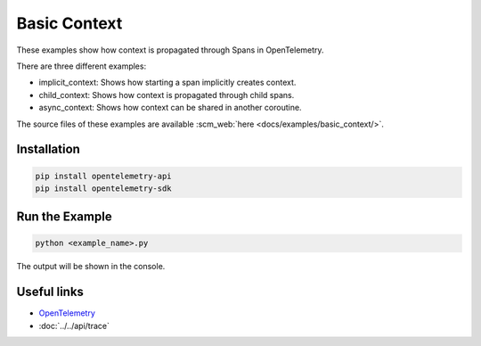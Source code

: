 Basic Context
=============

These examples show how context is propagated through Spans in OpenTelemetry.

There are three different examples:

* implicit_context: Shows how starting a span implicitly creates context.

* child_context: Shows how context is propagated through child spans.

* async_context: Shows how context can be shared in another coroutine.

The source files of these examples are available :scm_web:`here <docs/examples/basic_context/>`.

Installation
------------

.. code-block:: sh

    pip install opentelemetry-api
    pip install opentelemetry-sdk

Run the Example
---------------

.. code-block:: sh

    python <example_name>.py

The output will be shown in the console.

Useful links
------------

- OpenTelemetry_
- :doc:`../../api/trace`

.. _OpenTelemetry: https://github.com/open-telemetry/opentelemetry-python/
